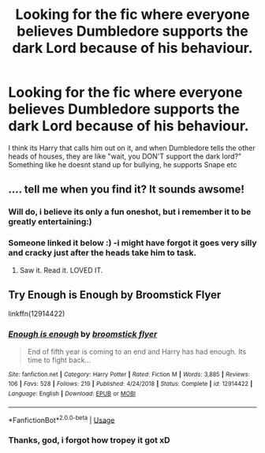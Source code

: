 #+TITLE: Looking for the fic where everyone believes Dumbledore supports the dark Lord because of his behaviour.

* Looking for the fic where everyone believes Dumbledore supports the dark Lord because of his behaviour.
:PROPERTIES:
:Author: luminphoenix
:Score: 10
:DateUnix: 1595848628.0
:DateShort: 2020-Jul-27
:FlairText: What's That Fic?
:END:
I think its Harry that calls him out on it, and when Dumbledore tells the other heads of houses, they are like "wait, you DON'T support the dark lord?" Something like he doesnt stand up for bullying, he supports Snape etc


** .... tell me when you find it? It sounds awsome!
:PROPERTIES:
:Author: Fanfic_lover45
:Score: 2
:DateUnix: 1595864082.0
:DateShort: 2020-Jul-27
:END:

*** Will do, i believe its only a fun oneshot, but i remember it to be greatly entertaining:)
:PROPERTIES:
:Author: luminphoenix
:Score: 2
:DateUnix: 1595864607.0
:DateShort: 2020-Jul-27
:END:


*** Someone linked it below :) -i might have forgot it goes very silly and cracky just after the heads take him to task.
:PROPERTIES:
:Author: luminphoenix
:Score: 2
:DateUnix: 1595871367.0
:DateShort: 2020-Jul-27
:END:

**** Saw it. Read it. LOVED IT.
:PROPERTIES:
:Author: Fanfic_lover45
:Score: 2
:DateUnix: 1595873538.0
:DateShort: 2020-Jul-27
:END:


** Try Enough is Enough by Broomstick Flyer

linkffn(12914422)
:PROPERTIES:
:Author: reddog44mag
:Score: 0
:DateUnix: 1595866162.0
:DateShort: 2020-Jul-27
:END:

*** [[https://www.fanfiction.net/s/12914422/1/][*/Enough is enough/*]] by [[https://www.fanfiction.net/u/1082315/broomstick-flyer][/broomstick flyer/]]

#+begin_quote
  End of fifth year is coming to an end and Harry has had enough. Its time to fight back...
#+end_quote

^{/Site/:} ^{fanfiction.net} ^{*|*} ^{/Category/:} ^{Harry} ^{Potter} ^{*|*} ^{/Rated/:} ^{Fiction} ^{M} ^{*|*} ^{/Words/:} ^{3,885} ^{*|*} ^{/Reviews/:} ^{106} ^{*|*} ^{/Favs/:} ^{528} ^{*|*} ^{/Follows/:} ^{219} ^{*|*} ^{/Published/:} ^{4/24/2018} ^{*|*} ^{/Status/:} ^{Complete} ^{*|*} ^{/id/:} ^{12914422} ^{*|*} ^{/Language/:} ^{English} ^{*|*} ^{/Download/:} ^{[[http://www.ff2ebook.com/old/ffn-bot/index.php?id=12914422&source=ff&filetype=epub][EPUB]]} ^{or} ^{[[http://www.ff2ebook.com/old/ffn-bot/index.php?id=12914422&source=ff&filetype=mobi][MOBI]]}

--------------

*FanfictionBot*^{2.0.0-beta} | [[https://github.com/tusing/reddit-ffn-bot/wiki/Usage][Usage]]
:PROPERTIES:
:Author: FanfictionBot
:Score: 1
:DateUnix: 1595866182.0
:DateShort: 2020-Jul-27
:END:


*** Thanks, god, i forgot how tropey it got xD
:PROPERTIES:
:Author: luminphoenix
:Score: 1
:DateUnix: 1595871402.0
:DateShort: 2020-Jul-27
:END:
